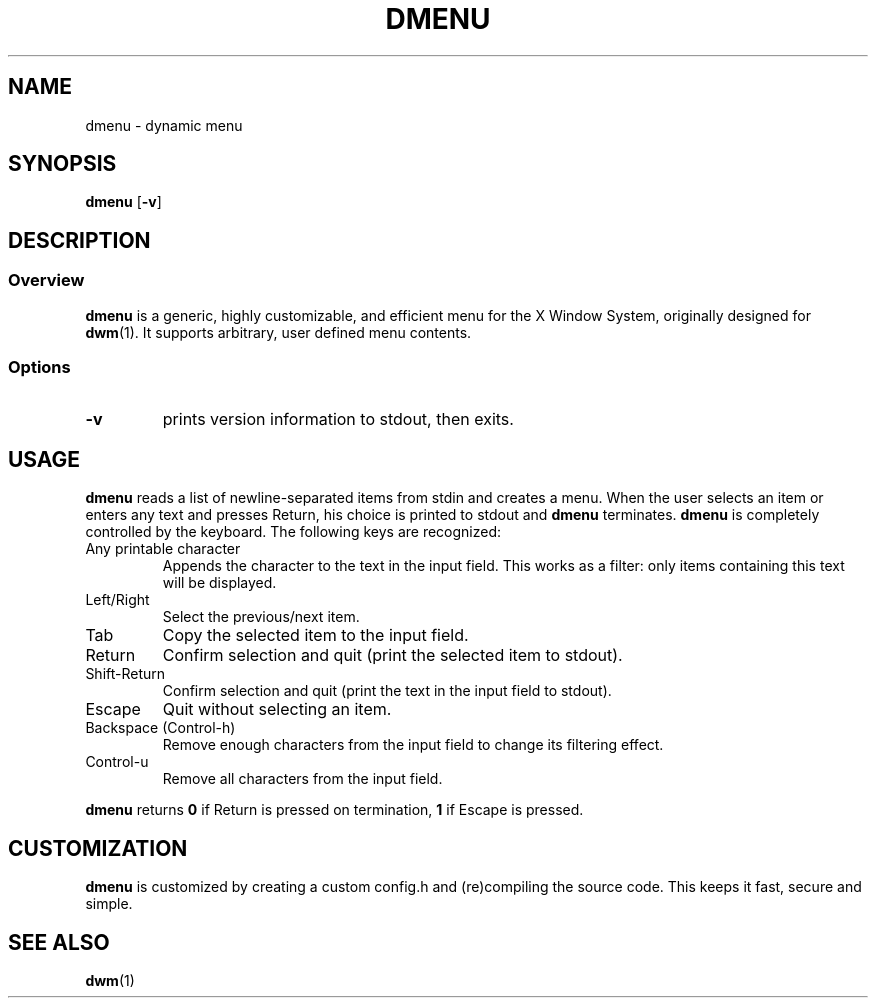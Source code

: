 .TH DMENU 1 dmenu-VERSION
.SH NAME
dmenu \- dynamic menu
.SH SYNOPSIS
.B dmenu
.RB [ \-v ]
.SH DESCRIPTION
.SS Overview
.B dmenu
is a generic, highly customizable, and efficient menu for the X Window System,
originally designed for
.BR dwm (1).
It supports arbitrary, user defined menu contents.
.SS Options
.TP
.B \-v
prints version information to stdout, then exits.
.SH USAGE
.B dmenu
reads a list of newline-separated items from stdin and creates a menu.
When the user selects an item or enters any text and presses Return, his choice
is printed to stdout and
.B dmenu
terminates.
.B dmenu
is completely controlled by the keyboard.  The following keys are recognized:
.TP
Any printable character
Appends the character to the text in the input field. This works as a filter:
only items containing this text will be displayed.
.TP
Left/Right
Select the previous/next item.
.TP
Tab
Copy the selected item to the input field.
.TP
Return
Confirm selection and quit (print the selected item to stdout).
.TP
Shift-Return
Confirm selection and quit (print the text in the input field to stdout).
.TP
Escape
Quit without selecting an item.
.TP
Backspace (Control-h)
Remove enough characters from the input field to change its filtering effect.
.TP
Control-u
Remove all characters from the input field.
.P
.B dmenu
returns
.B 0
if Return is pressed on termination,
.B 1
if Escape is pressed.
.SH CUSTOMIZATION
.B dmenu
is customized by creating a custom config.h and (re)compiling the source
code. This keeps it fast, secure and simple.
.SH SEE ALSO
.BR dwm (1)
